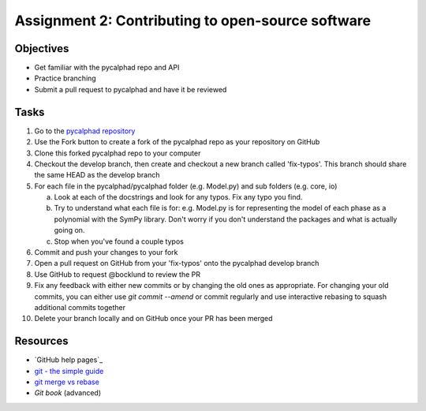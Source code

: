 ==================================================
Assignment 2: Contributing to open-source software
==================================================

Objectives
==========

* Get familiar with the pycalphad repo and API
* Practice branching
* Submit a pull request to pycalphad and have it be reviewed

Tasks
=====
1. Go to the `pycalphad repository`_
#. Use the Fork button to create a fork of the pycalphad repo as your repository on GitHub
#. Clone this forked pycalphad repo to your computer 
#. Checkout the develop branch, then create and checkout a new branch called 'fix-typos'. This branch should share the same HEAD as the develop branch
#. For each file in the pycalphad/pycalphad folder (e.g. Model.py) and sub folders (e.g. core, io)

   a. Look at each of the docstrings and look for any typos. Fix any typo you find. 
   #. Try to understand what each file is for: e.g. Model.py is for representing the model of each phase as a polynomial with the SymPy library. Don't worry if you don't understand the packages and what is actually going on.
   #. Stop when you've found a couple typos

#. Commit and push your changes to your fork
#. Open a pull request on GitHub from your 'fix-typos'  onto the pycalphad develop branch
#. Use GitHub to request @bocklund to review the PR
#. Fix any feedback with either new commits or by changing the old ones as appropriate. For changing your old commits, you can either use `git commit --amend` or commit regularly and use interactive rebasing to squash additional commits together 
#. Delete your branch locally and on GitHub once your PR has been merged


Resources
=========
* `GitHub help pages`_
* `git - the simple guide`_
* `git merge vs rebase`_
* `Git book` (advanced)

.. _Create a GitHub account: https://github.com
.. _pycalphad repository: https://github.com/pycalphad/pycalphad
.. _git - the simple guide: http://git.huit.harvard.edu/guide/
.. _git merge vs rebase: https://www.atlassian.com/git/tutorials/merging-vs-rebasing
.. _Git book: https://git-scm.com/book/en/v2

